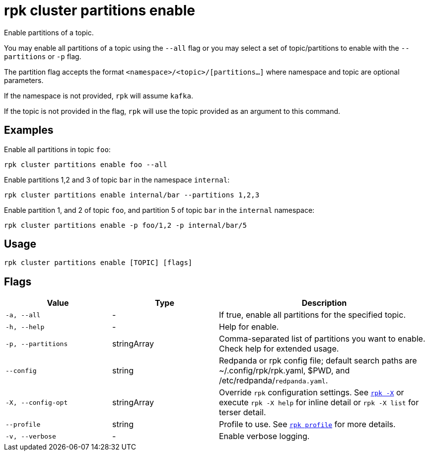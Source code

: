= rpk cluster partitions enable

Enable partitions of a topic.

You may enable all partitions of a topic using the `--all` flag or you may select a set of topic/partitions to enable with the `--partitions` or `-p` flag.

The partition flag accepts the format `<namespace>/<topic>/[partitions...]` where namespace and topic are optional parameters. 

If the namespace is not provided, `rpk` will assume `kafka`. 

If the topic is not provided in the flag, `rpk` will use the topic provided as an argument to this command.

== Examples

Enable all partitions in topic `foo`:

```bash
rpk cluster partitions enable foo --all
```


Enable partitions 1,2 and 3 of topic `bar` in the namespace `internal`:

```bash
rpk cluster partitions enable internal/bar --partitions 1,2,3
```

Enable partition 1, and 2 of topic `foo`, and partition 5 of topic `bar` in the `internal` namespace:

```bash
rpk cluster partitions enable -p foo/1,2 -p internal/bar/5
```


== Usage

[,bash]
----
rpk cluster partitions enable [TOPIC] [flags]
----

== Flags

[cols="1m,1a,2a"]
|===
|*Value* |*Type* |*Description*

|-a, --all |- |If true, enable all partitions for the specified topic.

|-h, --help |- |Help for enable.

|-p, --partitions |stringArray |Comma-separated list of partitions you want to enable. Check help for extended usage.

|--config |string |Redpanda or rpk config file; default search paths are ~/.config/rpk/rpk.yaml, $PWD, and /etc/redpanda/`redpanda.yaml`.

|-X, --config-opt |stringArray |Override `rpk` configuration settings. See xref:reference:rpk/rpk-x-options.adoc[`rpk -X`] or execute `rpk -X help` for inline detail or `rpk -X list` for terser detail.

|--profile |string |Profile to use. See xref:reference:rpk/rpk-profile.adoc[`rpk profile`] for more details.

|-v, --verbose |- |Enable verbose logging.
|===